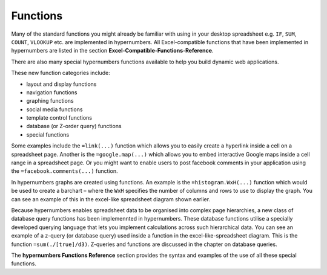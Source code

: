 =========
Functions
=========

Many of the standard functions you might already be familiar with using in your desktop spreadsheet e.g. ``IF``, ``SUM``, ``COUNT``, ``VLOOKUP`` etc. are implemented in hypernumbers. All Excel-compatible functions that have been implemented in hypernumbers are listed in the section **Excel-Compatible-Functions-Reference**.

There are also many special hypernumbers functions available to help you build dynamic web applications. 

These new function categories include:

*	layout and display functions
*	navigation functions
*	graphing functions
*	social media functions
*	template control functions
*	database (or Z-order query) functions
*       special functions


Some examples include the ``=link(...)`` function which allows you to easily create a hyperlink inside a cell on a spreadsheet page. Another is the ``=google.map(...)`` which allows you to embed interactive Google maps inside a cell range in a spreadsheet page. Or you might want to enable users to post facebook comments in your application using the ``=facebook.comments(...)`` function. 

In hypernumbers graphs are created using functions. An example is the ``=histogram.WxH(...)`` function which would be used to create a barchart – where the ``WxH`` specifies the number of columns and rows to use to display the graph. You can see an example of this in the excel-like spreadsheet diagram shown earlier.

Because hypernumbers enables spreadsheet data to be organised into complex page hierarchies, a new class of database query functions has been implemennted in hypernumbers. These database functions utilise a specially developed querying language that lets you implement calculations across such hierarchical data. You can see an example of a z-query (or database query) used inside a function in the excel-like-spreadsheet diagram. This is the function ``=sum(./[true]/d3)``. Z-queries and functions are discussed in the chapter on database queries.
  
The **hypernumbers Functions Reference** section provides the syntax and examples of the use of all these special functions. 
